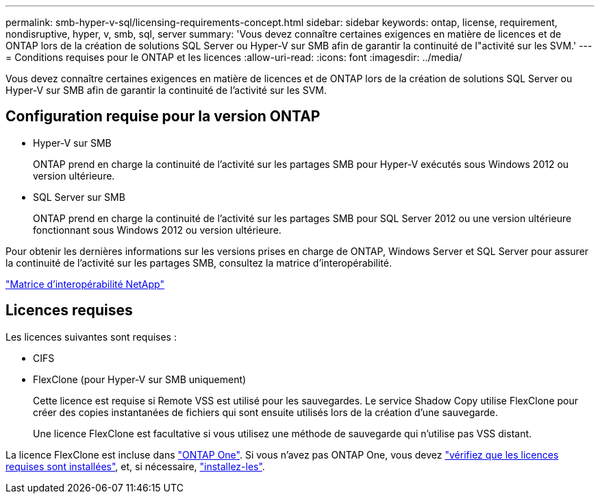 ---
permalink: smb-hyper-v-sql/licensing-requirements-concept.html 
sidebar: sidebar 
keywords: ontap, license, requirement, nondisruptive, hyper, v, smb, sql, server 
summary: 'Vous devez connaître certaines exigences en matière de licences et de ONTAP lors de la création de solutions SQL Server ou Hyper-V sur SMB afin de garantir la continuité de l"activité sur les SVM.' 
---
= Conditions requises pour le ONTAP et les licences
:allow-uri-read: 
:icons: font
:imagesdir: ../media/


[role="lead"]
Vous devez connaître certaines exigences en matière de licences et de ONTAP lors de la création de solutions SQL Server ou Hyper-V sur SMB afin de garantir la continuité de l'activité sur les SVM.



== Configuration requise pour la version ONTAP

* Hyper-V sur SMB
+
ONTAP prend en charge la continuité de l'activité sur les partages SMB pour Hyper-V exécutés sous Windows 2012 ou version ultérieure.

* SQL Server sur SMB
+
ONTAP prend en charge la continuité de l'activité sur les partages SMB pour SQL Server 2012 ou une version ultérieure fonctionnant sous Windows 2012 ou version ultérieure.



Pour obtenir les dernières informations sur les versions prises en charge de ONTAP, Windows Server et SQL Server pour assurer la continuité de l'activité sur les partages SMB, consultez la matrice d'interopérabilité.

https://mysupport.netapp.com/matrix["Matrice d'interopérabilité NetApp"^]



== Licences requises

Les licences suivantes sont requises :

* CIFS
* FlexClone (pour Hyper-V sur SMB uniquement)
+
Cette licence est requise si Remote VSS est utilisé pour les sauvegardes. Le service Shadow Copy utilise FlexClone pour créer des copies instantanées de fichiers qui sont ensuite utilisés lors de la création d'une sauvegarde.

+
Une licence FlexClone est facultative si vous utilisez une méthode de sauvegarde qui n'utilise pas VSS distant.



La licence FlexClone est incluse dans link:../system-admin/manage-licenses-concept.html#licenses-included-with-ontap-one["ONTAP One"]. Si vous n'avez pas ONTAP One, vous devez link:../system-admin/manage-license-task.html["vérifiez que les licences requises sont installées"], et, si nécessaire, link:../system-admin/install-license-task.html["installez-les"].
